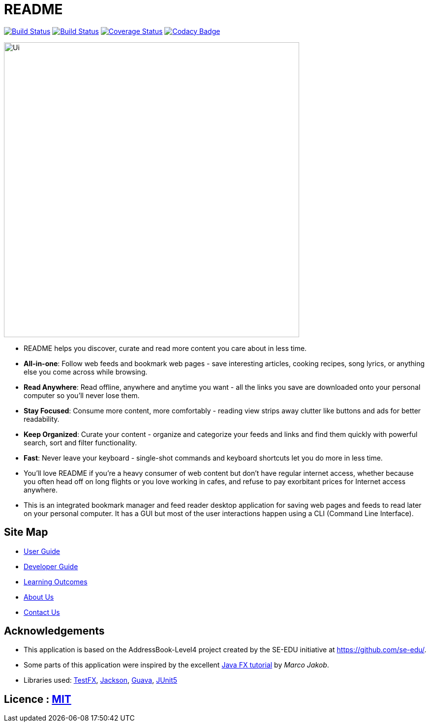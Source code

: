 = README
ifdef::env-github,env-browser[:relfileprefix: docs/]

https://travis-ci.org/CS2103-AY1819S2-W10-1/main[image:https://travis-ci.org/CS2103-AY1819S2-W10-1/main.svg?branch=master[Build Status]]
https://ci.appveyor.com/project/thomastanck/main[image:https://ci.appveyor.com/api/projects/status/k99mmh3peur0nef5?svg=true[Build Status]]
https://coveralls.io/github/CS2103-AY1819S2-W10-1/main?branch=master[image:https://coveralls.io/repos/github/CS2103-AY1819S2-W10-1/main/badge.svg?branch=master[Coverage Status]]
https://www.codacy.com/app/thomastanck/main?utm_source=github.com&utm_medium=referral&utm_content=CS2103-AY1819S2-W10-1/main&utm_campaign=Badge_Grade[image:https://api.codacy.com/project/badge/Grade/cb4fa0d78e424d9d9eb3faf34102e157[Codacy Badge]]

ifdef::env-github[]
image::docs/images/Ui.png[width="600"]
endif::[]

ifndef::env-github[]
image::images/Ui.png[width="600"]
endif::[]

* README helps you discover, curate and read more content you care about in less time.
* *All-in-one*: Follow web feeds and bookmark web pages - save interesting articles, cooking recipes, song lyrics, or anything else you come across while browsing.
* *Read Anywhere*: Read offline, anywhere and anytime you want - all the links you save are downloaded onto your personal computer so you'll never lose them.
* *Stay Focused*: Consume more content, more comfortably - reading view strips away clutter like buttons and ads for better readability.
* *Keep Organized*: Curate your content - organize and categorize your feeds and links and find them quickly with powerful search, sort and filter functionality.
* *Fast*: Never leave your keyboard - single-shot commands and keyboard shortcuts let you do more in less time.
* You'll love README if you're a heavy consumer of web content but don't have regular internet access, whether because you often head off on long flights or you love working in cafes, and refuse to pay exorbitant prices for Internet access anywhere.

* This is an integrated bookmark manager and feed reader desktop application for saving web pages and feeds to read later on your personal computer. It has a GUI but most of the user interactions happen using a CLI (Command Line Interface).

== Site Map

* <<UserGuide#, User Guide>>
* <<DeveloperGuide#, Developer Guide>>
* <<LearningOutcomes#, Learning Outcomes>>
* <<AboutUs#, About Us>>
* <<ContactUs#, Contact Us>>

== Acknowledgements

* This application is based on the AddressBook-Level4 project created by the SE-EDU initiative at https://github.com/se-edu/.
* Some parts of this application were inspired by the excellent http://code.makery.ch/library/javafx-8-tutorial/[Java FX tutorial] by
_Marco Jakob_.
* Libraries used: https://github.com/TestFX/TestFX[TestFX], https://github.com/FasterXML/jackson[Jackson], https://github.com/google/guava[Guava], https://github.com/junit-team/junit5[JUnit5]

== Licence : link:LICENSE[MIT]
